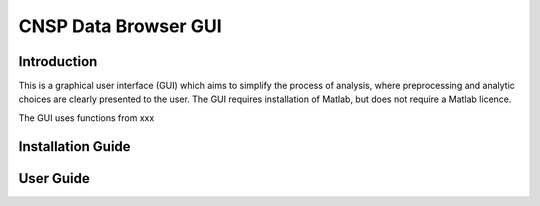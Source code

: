 CNSP Data Browser GUI 
#####################


Introduction
================
This is a graphical user interface (GUI) which aims to simplify the process of analysis, where preprocessing and analytic choices are clearly presented to the user.
The GUI requires installation of Matlab, but does not require a Matlab licence.


The GUI uses functions from xxx

.. image:: images/gui.png
  :width: 200
  :alt: CNSP Data browser GUI




Installation Guide 
===================






User Guide 
===========
